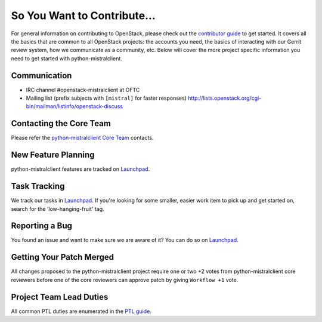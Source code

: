 ============================
So You Want to Contribute...
============================
For general information on contributing to OpenStack, please check out the
`contributor guide <https://docs.openstack.org/contributors/>`_ to get started.
It covers all the basics that are common to all OpenStack projects: the accounts
you need, the basics of interacting with our Gerrit review system, how we
communicate as a community, etc.
Below will cover the more project specific information you need to get started
with python-mistralclient.

Communication
~~~~~~~~~~~~~
* IRC channel #openstack-mistralclient at OFTC
* Mailing list (prefix subjects with ``[mistral]`` for faster responses)
  http://lists.openstack.org/cgi-bin/mailman/listinfo/openstack-discuss

Contacting the Core Team
~~~~~~~~~~~~~~~~~~~~~~~~
Please refer the `python-mistralclient Core Team
<https://review.opendev.org/admin/groups/19588f2c593d37749e32bc5400365f654c683d19,members>`_ contacts.

New Feature Planning
~~~~~~~~~~~~~~~~~~~~
python-mistralclient features are tracked on `Launchpad <https://bugs.launchpad.net/python-mistralclient>`_.

Task Tracking
~~~~~~~~~~~~~
We track our tasks in `Launchpad <https://bugs.launchpad.net/python-mistralclient>`_.
If you're looking for some smaller, easier work item to pick up and get started
on, search for the 'low-hanging-fruit' tag.

Reporting a Bug
~~~~~~~~~~~~~~~
You found an issue and want to make sure we are aware of it? You can do so on
`Launchpad <https://bugs.launchpad.net/python-mistralclient>`_.

Getting Your Patch Merged
~~~~~~~~~~~~~~~~~~~~~~~~~
All changes proposed to the python-mistralclient project require one or two +2 votes
from python-mistralclient core reviewers before one of the core reviewers can approve
patch by giving ``Workflow +1`` vote.

Project Team Lead Duties
~~~~~~~~~~~~~~~~~~~~~~~~
All common PTL duties are enumerated in the `PTL guide
<https://docs.openstack.org/project-team-guide/ptl.html>`_.
